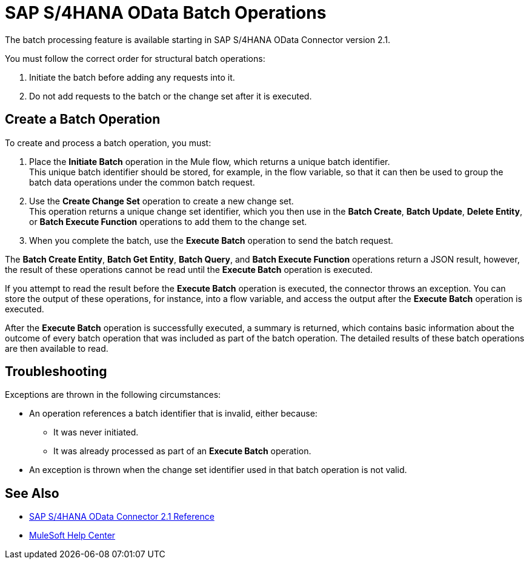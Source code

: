 = SAP S/4HANA OData Batch Operations

The batch processing feature is available starting in SAP S/4HANA OData Connector version 2.1.

You must follow the correct order for structural batch operations:

. Initiate the batch before adding any requests into it.
. Do not add requests to the batch or the change set after it is executed.

== Create a Batch Operation

To create and process a batch operation, you must:

. Place the *Initiate Batch* operation in the Mule flow, which returns a unique batch identifier. +
This unique batch identifier should be stored, for example, in the flow variable, so that it can then be used to group the batch data operations under the common batch request.
. Use the *Create Change Set* operation to create a new change set. +
This operation returns a unique change set identifier, which you then use in the *Batch Create*, *Batch Update*, *Delete Entity*, or *Batch Execute Function* operations to add them to the change set.
. When you complete the batch, use the *Execute Batch* operation to send the batch request.

The *Batch Create Entity*, *Batch Get Entity*, *Batch Query*, and *Batch Execute Function* operations return a JSON result, however, the result of these operations cannot be read until the *Execute Batch* operation is executed.

If you attempt to read the result before the *Execute Batch* operation is executed, the connector throws an exception. You can store the output of these operations, for instance, into a flow variable, and access the output after the *Execute Batch* operation is executed.

After the *Execute Batch* operation is successfully executed, a summary is returned, which contains basic information about the outcome of every batch operation that was included as part of the batch operation. The detailed results of these batch operations are then available to read.

== Troubleshooting

Exceptions are thrown in the following circumstances:

* An operation references a batch identifier that is invalid, either because:
** It was never initiated.
** It was already processed as part of an *Execute Batch* operation.
* An exception is thrown when the change set identifier used in that batch operation is not valid.


== See Also

* xref:sap-s4hana-cloud-connector-reference.adoc[SAP S/4HANA OData Connector 2.1 Reference]
* https://help.mulesoft.com[MuleSoft Help Center]
